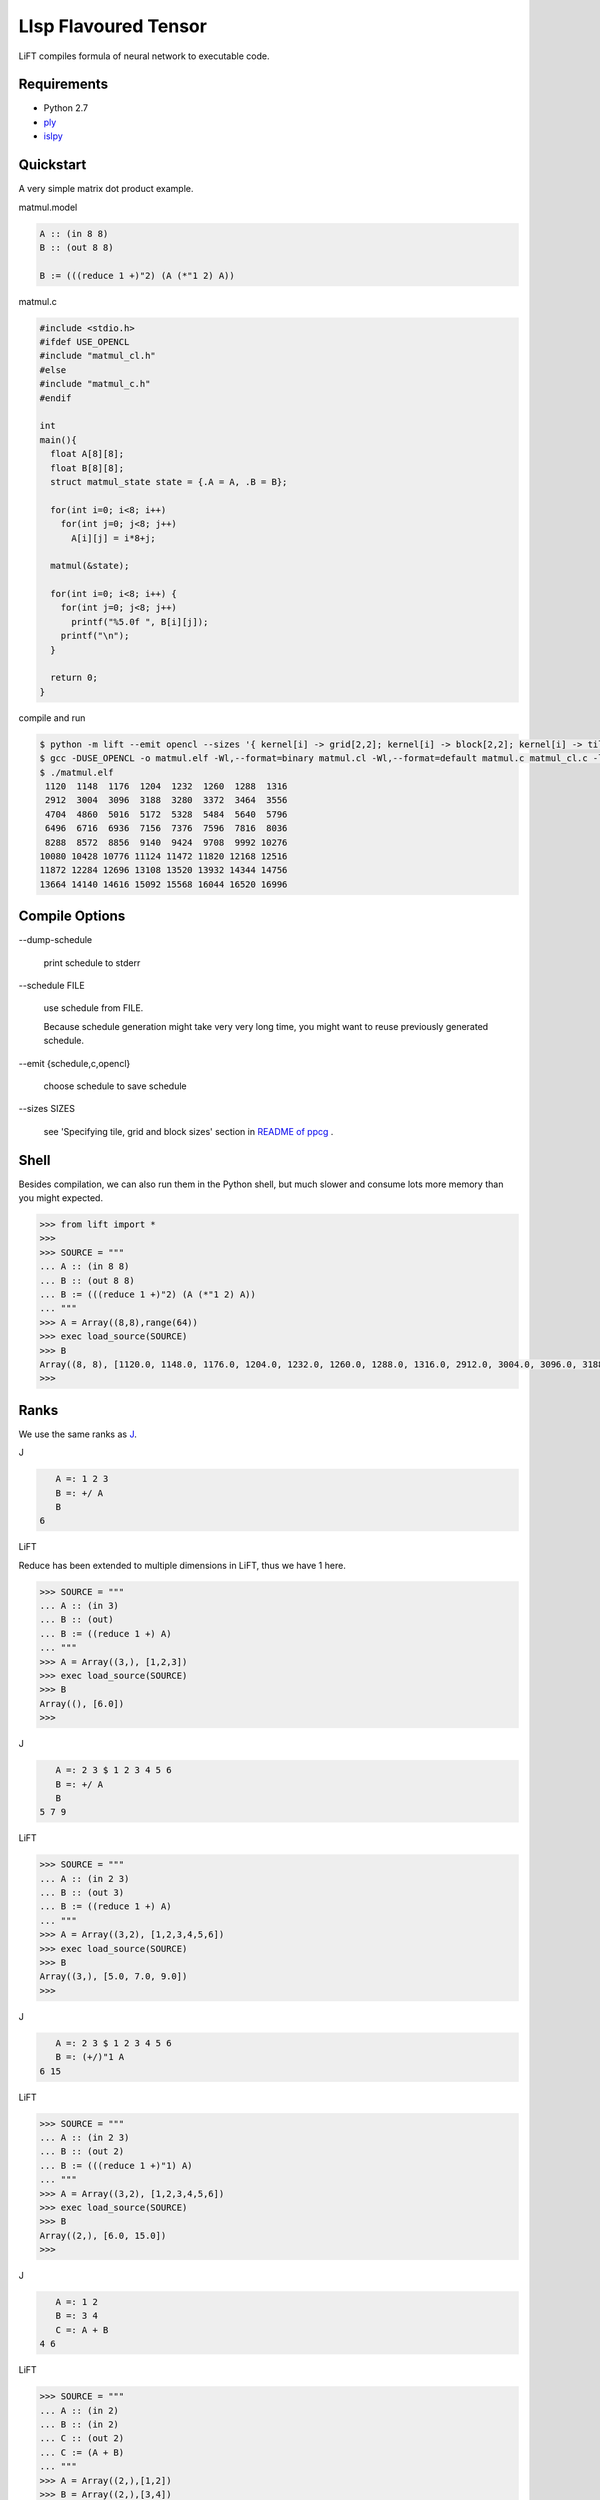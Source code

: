 =====================
LIsp Flavoured Tensor
=====================

LiFT compiles formula of neural network to executable code.


Requirements
============

* Python 2.7
* `ply`__
* `islpy`__

.. __: https://pypi.python.org/pypi/ply
.. __: https://pypi.python.org/pypi/islpy


Quickstart
==========

A very simple matrix dot product example.

matmul.model

.. code::

    A :: (in 8 8)
    B :: (out 8 8)

    B := (((reduce 1 +)"2) (A (*"1 2) A))

matmul.c

.. code:: c

    #include <stdio.h>
    #ifdef USE_OPENCL
    #include "matmul_cl.h"
    #else
    #include "matmul_c.h"
    #endif

    int
    main(){
      float A[8][8];
      float B[8][8];
      struct matmul_state state = {.A = A, .B = B};

      for(int i=0; i<8; i++)
        for(int j=0; j<8; j++)
          A[i][j] = i*8+j;

      matmul(&state);

      for(int i=0; i<8; i++) {
        for(int j=0; j<8; j++)
          printf("%5.0f ", B[i][j]);
        printf("\n");
      }

      return 0;
    }

compile and run

.. code:: bash

    $ python -m lift --emit opencl --sizes '{ kernel[i] -> grid[2,2]; kernel[i] -> block[2,2]; kernel[i] -> tile[2,2,2]}' matmul matmul.model
    $ gcc -DUSE_OPENCL -o matmul.elf -Wl,--format=binary matmul.cl -Wl,--format=default matmul.c matmul_cl.c -lOpenCL
    $ ./matmul.elf
     1120  1148  1176  1204  1232  1260  1288  1316
     2912  3004  3096  3188  3280  3372  3464  3556
     4704  4860  5016  5172  5328  5484  5640  5796
     6496  6716  6936  7156  7376  7596  7816  8036
     8288  8572  8856  9140  9424  9708  9992 10276
    10080 10428 10776 11124 11472 11820 12168 12516
    11872 12284 12696 13108 13520 13932 14344 14756
    13664 14140 14616 15092 15568 16044 16520 16996


Compile Options
===============

\--dump-schedule

  print schedule to stderr

\--schedule FILE

  use schedule from FILE.

  Because schedule generation might take very very long time, you
  might want to reuse previously generated schedule.

\--emit {schedule,c,opencl}

  choose schedule to save schedule

\--sizes SIZES

  see 'Specifying tile, grid and block sizes' section in `README of ppcg`__ .

.. __: http://repo.or.cz/ppcg.git/blob/0e6a65ad59f115cb1e092ab4b9da67ab606d186d:/README#l74


Shell
=====

Besides compilation, we can also run them in the Python shell, but
much slower and consume lots more memory than you might expected.

.. code:: pycon

    >>> from lift import *
    >>>
    >>> SOURCE = """
    ... A :: (in 8 8)
    ... B :: (out 8 8)
    ... B := (((reduce 1 +)"2) (A (*"1 2) A))
    ... """
    >>> A = Array((8,8),range(64))
    >>> exec load_source(SOURCE)
    >>> B
    Array((8, 8), [1120.0, 1148.0, 1176.0, 1204.0, 1232.0, 1260.0, 1288.0, 1316.0, 2912.0, 3004.0, 3096.0, 3188.0, 3280.0, 3372.0, 3464.0, 3556.0, 4704.0, 4860.0, 5016.0, 5172.0, 5328.0, 5484.0, 5640.0, 5796.0, 6496.0, 6716.0, 6936.0, 7156.0, 7376.0, 7596.0, 7816.0, 8036.0, 8288.0, 8572.0, 8856.0, 9140.0, 9424.0, 9708.0, 9992.0, 10276.0, 10080.0, 10428.0, 10776.0, 11124.0, 11472.0, 11820.0, 12168.0, 12516.0, 11872.0, 12284.0, 12696.0, 13108.0, 13520.0, 13932.0, 14344.0, 14756.0, 13664.0, 14140.0, 14616.0, 15092.0, 15568.0, 16044.0, 16520.0, 16996.0])
    >>>


Ranks
=====

We use the same ranks as `J`__.

.. __: http://www.jsoftware.com/help/learning/07.htm

J

.. code::

      A =: 1 2 3
      B =: +/ A
      B
   6

LiFT

Reduce has been extended to multiple dimensions in LiFT, thus we have
1 here.

.. code:: pycon

    >>> SOURCE = """
    ... A :: (in 3)
    ... B :: (out)
    ... B := ((reduce 1 +) A)
    ... """
    >>> A = Array((3,), [1,2,3])
    >>> exec load_source(SOURCE)
    >>> B
    Array((), [6.0])
    >>>

J

.. code::

      A =: 2 3 $ 1 2 3 4 5 6
      B =: +/ A
      B
   5 7 9

LiFT

.. code:: pycon

    >>> SOURCE = """
    ... A :: (in 2 3)
    ... B :: (out 3)
    ... B := ((reduce 1 +) A)
    ... """
    >>> A = Array((3,2), [1,2,3,4,5,6])
    >>> exec load_source(SOURCE)
    >>> B
    Array((3,), [5.0, 7.0, 9.0])
    >>>

J

.. code::

      A =: 2 3 $ 1 2 3 4 5 6
      B =: (+/)"1 A
   6 15


LiFT

.. code:: pycon

    >>> SOURCE = """
    ... A :: (in 2 3)
    ... B :: (out 2)
    ... B := (((reduce 1 +)"1) A)
    ... """
    >>> A = Array((3,2), [1,2,3,4,5,6])
    >>> exec load_source(SOURCE)
    >>> B
    Array((2,), [6.0, 15.0])
    >>>

J

.. code::

      A =: 1 2
      B =: 3 4
      C =: A + B
   4 6

LiFT

.. code:: pycon

    >>> SOURCE = """
    ... A :: (in 2)
    ... B :: (in 2)
    ... C :: (out 2)
    ... C := (A + B)
    ... """
    >>> A = Array((2,),[1,2])
    >>> B = Array((2,),[3,4])
    >>> exec load_source(SOURCE)
    >>> C
    Array((2,), [4, 6])
    >>>

J

.. code::

      A =: 1 3
      B =: 3 4
      C =: A (+"0 1) B
   4 5 6 7

LiFT

.. code:: pycon

    >>> SOURCE = """
    ... A :: (in 2)
    ... B :: (in 2)
    ... C :: (out 2 2)
    ... C := (A (+"0 1) B)
    ... """
    >>> A = Array((2,),[1,3])
    >>> B = Array((2,),[3,4])
    >>> exec load_source(SOURCE)
    >>> C
    Array((2, 2), [4, 5, 6, 7])
    >>>


Gradient
========

We have automatic differentiation in LiFT. The example here is taken
from `A Step by Step Backpropagation Example`__ .

.. __: https://mattmazur.com/2015/03/17/a-step-by-step-backpropagation-example/

:code:`dW1 :: (grad Loss W1)` means :code:`dW1` is the derivative of :code:`Loss` with respect to :code:`W1`


.. code:: pycon

    >>> from lift import *
    >>> SOURCE = """
    ... Input :: (in 2)
    ... W1 :: (in 2 2)
    ... B1 :: (in)
    ... W2 :: (in 2 2)
    ... B2 :: (in)
    ... Output :: (out 2)
    ...
    ... sigmoid"0 := (1 / ((exp (0 - y)) + 1))
    ... dot"1 1 := ((reduce 1 +) (x * y))
    ...
    ... Hidden := (sigmoid ((W1 dot Input) + B1))
    ... Output := (sigmoid ((W2 dot Hidden) + B2))
    ...
    ... Target :: (in 2)
    ... Loss :: (out)
    ...
    ... Loss := ((reduce 1 +) (0.5 * ((Target - Output) ** 2)))
    ...
    ... dW1 :: (grad Loss W1)
    ... dW2 :: (grad Loss W2)
    ...
    ... nW1 :: (out 2 2)
    ... nW2 :: (out 2 2)
    ...
    ... nW1 := (W1 - (0.5 * dW1))
    ... nW2 := (W2 - (0.5 * dW2))
    ... """
    >>> W1 = Array((2,2), [0.15,0.20,0.25,0.30])
    >>> B1 = Array((), [0.35])
    >>> W2 = Array((2,2), [0.40,0.45,0.50,0.55])
    >>> B2 = Array((), [0.60])
    >>> Input = Array((2,), [0.05,0.10])
    >>> Target = Array((2,), [0.01,0.99])
    >>> exec load_source(SOURCE)
    >>> Output
    Array((2,), [0.7513650695523157, 0.7729284653214625])
    >>> Loss
    Array((), [0.2983711087600027])
    >>> nW1
    Array((2, 2), [0.1497807161327628, 0.19956143226552567, 0.24975114363236958, 0.29950228726473915])
    >>> nW2
    Array((2, 2), [0.35891647971788465, 0.4086661860762334, 0.5113012702387375, 0.5613701211079891])
    >>>
